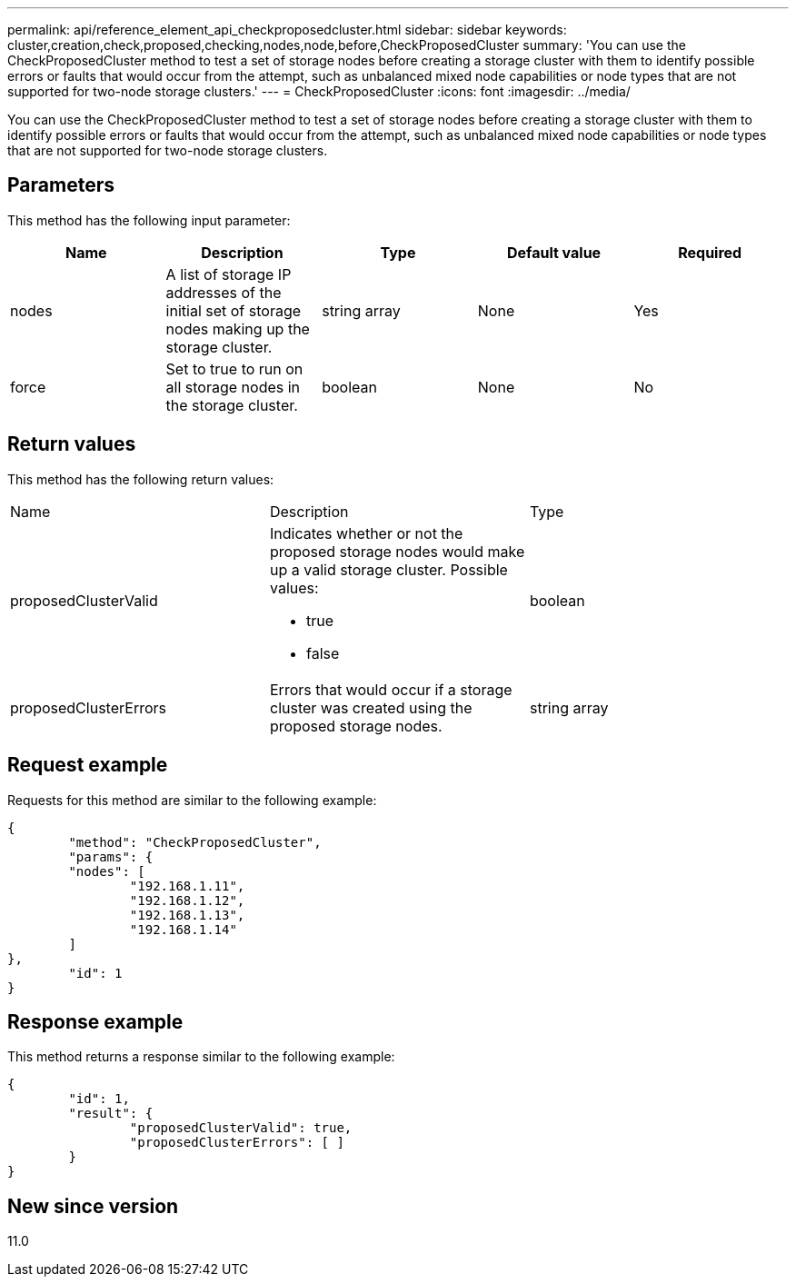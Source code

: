 ---
permalink: api/reference_element_api_checkproposedcluster.html
sidebar: sidebar
keywords: cluster,creation,check,proposed,checking,nodes,node,before,CheckProposedCluster
summary: 'You can use the CheckProposedCluster method to test a set of storage nodes before creating a storage cluster with them to identify possible errors or faults that would occur from the attempt, such as unbalanced mixed node capabilities or node types that are not supported for two-node storage clusters.'
---
= CheckProposedCluster
:icons: font
:imagesdir: ../media/

[.lead]
You can use the CheckProposedCluster method to test a set of storage nodes before creating a storage cluster with them to identify possible errors or faults that would occur from the attempt, such as unbalanced mixed node capabilities or node types that are not supported for two-node storage clusters.

== Parameters

This method has the following input parameter:

[options="header"]
|===
|Name |Description |Type |Default value |Required
a|
nodes
a|
A list of storage IP addresses of the initial set of storage nodes making up the storage cluster.
a|
string array
a|
None
a|
Yes
a|
force
a|
Set to true to run on all storage nodes in the storage cluster.
a|
boolean
a|
None
a|
No
|===

== Return values

This method has the following return values:

|===
|Name |Description |Type
a|
proposedClusterValid
a|
Indicates whether or not the proposed storage nodes would make up a valid storage cluster. Possible values:

* true
* false

a|
boolean
a|
proposedClusterErrors
a|
Errors that would occur if a storage cluster was created using the proposed storage nodes.
a|
string array
|===

== Request example

Requests for this method are similar to the following example:

----
{
	"method": "CheckProposedCluster",
	"params": {
	"nodes": [
		"192.168.1.11",
		"192.168.1.12",
		"192.168.1.13",
		"192.168.1.14"
	]
},
	"id": 1
}
----

== Response example

This method returns a response similar to the following example:

----
{
	"id": 1,
	"result": {
		"proposedClusterValid": true,
		"proposedClusterErrors": [ ]
	}
}
----

== New since version

11.0
